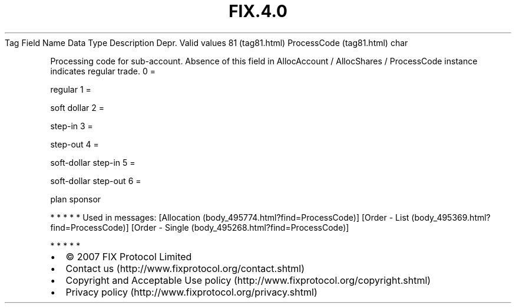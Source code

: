.TH FIX.4.0 "" "" "Tag #81"
Tag
Field Name
Data Type
Description
Depr.
Valid values
81 (tag81.html)
ProcessCode (tag81.html)
char
.PP
Processing code for sub-account. Absence of this field in
AllocAccount / AllocShares / ProcessCode instance indicates regular
trade.
0
=
.PP
regular
1
=
.PP
soft dollar
2
=
.PP
step-in
3
=
.PP
step-out
4
=
.PP
soft-dollar step-in
5
=
.PP
soft-dollar step-out
6
=
.PP
plan sponsor
.PP
   *   *   *   *   *
Used in messages:
[Allocation (body_495774.html?find=ProcessCode)]
[Order - List (body_495369.html?find=ProcessCode)]
[Order - Single (body_495268.html?find=ProcessCode)]
.PP
   *   *   *   *   *
.PP
.PP
.IP \[bu] 2
© 2007 FIX Protocol Limited
.IP \[bu] 2
Contact us (http://www.fixprotocol.org/contact.shtml)
.IP \[bu] 2
Copyright and Acceptable Use policy (http://www.fixprotocol.org/copyright.shtml)
.IP \[bu] 2
Privacy policy (http://www.fixprotocol.org/privacy.shtml)
